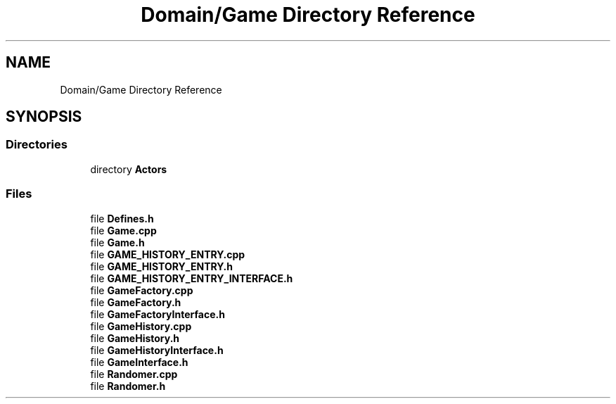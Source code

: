 .TH "Domain/Game Directory Reference" 3 "Fri Dec 14 2018" "CPSC 462 - Asteroids" \" -*- nroff -*-
.ad l
.nh
.SH NAME
Domain/Game Directory Reference
.SH SYNOPSIS
.br
.PP
.SS "Directories"

.in +1c
.ti -1c
.RI "directory \fBActors\fP"
.br
.in -1c
.SS "Files"

.in +1c
.ti -1c
.RI "file \fBDefines\&.h\fP"
.br
.ti -1c
.RI "file \fBGame\&.cpp\fP"
.br
.ti -1c
.RI "file \fBGame\&.h\fP"
.br
.ti -1c
.RI "file \fBGAME_HISTORY_ENTRY\&.cpp\fP"
.br
.ti -1c
.RI "file \fBGAME_HISTORY_ENTRY\&.h\fP"
.br
.ti -1c
.RI "file \fBGAME_HISTORY_ENTRY_INTERFACE\&.h\fP"
.br
.ti -1c
.RI "file \fBGameFactory\&.cpp\fP"
.br
.ti -1c
.RI "file \fBGameFactory\&.h\fP"
.br
.ti -1c
.RI "file \fBGameFactoryInterface\&.h\fP"
.br
.ti -1c
.RI "file \fBGameHistory\&.cpp\fP"
.br
.ti -1c
.RI "file \fBGameHistory\&.h\fP"
.br
.ti -1c
.RI "file \fBGameHistoryInterface\&.h\fP"
.br
.ti -1c
.RI "file \fBGameInterface\&.h\fP"
.br
.ti -1c
.RI "file \fBRandomer\&.cpp\fP"
.br
.ti -1c
.RI "file \fBRandomer\&.h\fP"
.br
.in -1c
